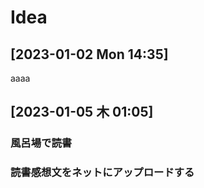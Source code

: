 * Idea
**  [2023-01-02 Mon 14:35] 
aaaa
**  [2023-01-05 木 01:05] 
*** 風呂場で読書
*** 読書感想文をネットにアップロードする
